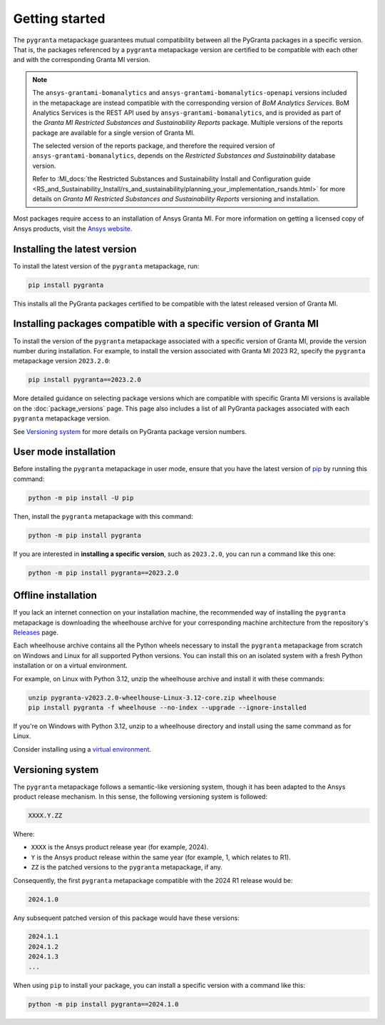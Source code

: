Getting started
===============

The ``pygranta`` metapackage guarantees mutual compatibility between all the PyGranta packages in a specific version.
That is, the packages referenced by a ``pygranta`` metapackage version are certified to be compatible with each other
and with the corresponding Granta MI version.

.. note::
   The ``ansys-grantami-bomanalytics`` and ``ansys-grantami-bomanalytics-openapi`` versions included in the metapackage
   are instead compatible with the corresponding version of *BoM Analytics Services*. BoM Analytics Services is the REST
   API used by ``ansys-grantami-bomanalytics``, and is provided as part of the *Granta MI Restricted Substances and
   Sustainability Reports* package. Multiple versions of the reports package are available for a single version of
   Granta MI.

   The selected version of the reports package, and therefore the required version of ``ansys-grantami-bomanalytics``,
   depends on the *Restricted Substances and Sustainability* database version.

   Refer to :MI_docs:`the Restricted Substances and Sustainability Install and Configuration guide
   <RS_and_Sustainability_Install/rs_and_sustainability/planning_your_implementation_rsands.html>` for more details on
   *Granta MI Restricted Substances and Sustainability Reports* versioning and installation.


Most packages require access to an installation of Ansys Granta MI. For more information on getting a licensed copy of
Ansys products, visit the `Ansys website <https://www.ansys.com/>`_.

Installing the latest version
-----------------------------

To install the latest version of the ``pygranta`` metapackage, run:

.. code:: bash

   pip install pygranta

This installs all the PyGranta packages certified to be compatible with the latest released version of Granta MI.


Installing packages compatible with a specific version of Granta MI
-------------------------------------------------------------------

To install the version of the ``pygranta`` metapackage associated with a specific version of Granta MI, provide the
version number during installation. For example, to install the version associated with Granta MI 2023 R2, specify the
``pygranta`` metapackage version ``2023.2.0``:

.. code:: bash

   pip install pygranta==2023.2.0

More detailed guidance on selecting package versions which are compatible with specific Granta MI versions is available
on the :doc:`package_versions` page. This page also includes a list of all PyGranta packages associated with each
``pygranta`` metapackage version.

See `Versioning system`_ for more details on PyGranta package version numbers.


User mode installation
----------------------

Before installing the ``pygranta`` metapackage in user mode, ensure that you have the
latest version of `pip <https://pypi.org/project/pip/>`_ by running this command:

.. code:: bash

    python -m pip install -U pip

Then, install the ``pygranta`` metapackage with this command:

.. code:: bash

   python -m pip install pygranta

If you are interested in **installing a specific version**, such as ``2023.2.0``, you
can run a command like this one:

.. code:: bash

   python -m pip install pygranta==2023.2.0


Offline installation
--------------------

If you lack an internet connection on your installation machine, the
recommended way of installing the ``pygranta`` metapackage is downloading the
wheelhouse archive for your corresponding machine
architecture from the repository's `Releases
<https://github.com/ansys/pygranta/releases>`_ page.

Each wheelhouse archive contains all the Python wheels necessary to install
the ``pygranta`` metapackage from scratch on Windows and Linux for all supported
Python versions. You can install this on an isolated system with a fresh Python
installation or on a virtual environment.

For example, on Linux with Python 3.12, unzip the wheelhouse archive and install
it with these commands:

.. code:: bash

    unzip pygranta-v2023.2.0-wheelhouse-Linux-3.12-core.zip wheelhouse
    pip install pygranta -f wheelhouse --no-index --upgrade --ignore-installed

If you're on Windows with Python 3.12, unzip to a wheelhouse directory and install
using the same command as for Linux.

Consider installing using a `virtual environment <https://docs.python.org/3/library/venv.html>`_.


Versioning system
-----------------

The ``pygranta`` metapackage follows a semantic-like versioning system, though
it has been adapted to the Ansys product release mechanism. In this sense, the
following versioning system is followed:

.. code:: bash

   XXXX.Y.ZZ

Where:

- ``XXXX`` is the Ansys product release year (for example, 2024).
- ``Y`` is the Ansys product release within the same year (for example, 1,
  which relates to R1).
- ``ZZ`` is the patched versions to the ``pygranta`` metapackage, if any.

Consequently, the first ``pygranta`` metapackage compatible with the 2024 R1
release would be:

.. code:: bash

   2024.1.0

Any subsequent patched version of this package would have these versions:

.. code:: bash

   2024.1.1
   2024.1.2
   2024.1.3
   ...

When using ``pip`` to install your package, you can install a specific version with a
command like this:

.. code:: bash

   python -m pip install pygranta==2024.1.0
